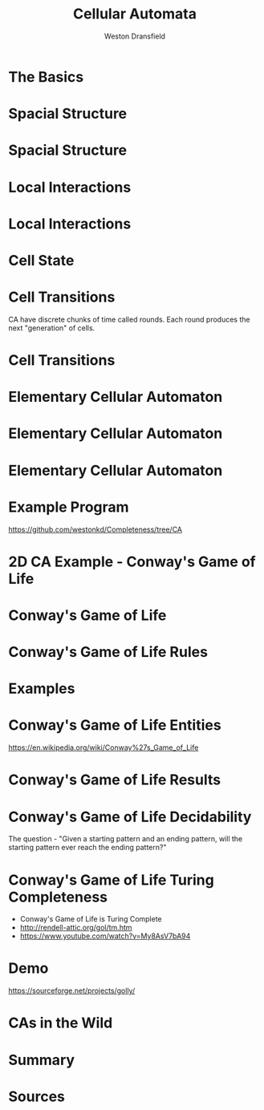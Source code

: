 #+startup: beamer
#+OPTIONS:toc:nil
#+LaTeX_CLASS: beamer
#+LaTeX_CLASS_OPTIONS: [bigger]
#+BEAMER_FRAME_LEVEL: 2
#+COLUMNS: %40ITEM %10BEAMER_env(Env) %9BEAMER_envargs(Env Args) %4BEAMER_col(Col) %10BEAMER_extra(Extra)

#+TITLE: Cellular Automata
#+AUTHOR: Weston Dransfield

* The Basics
#+BEGIN_LaTeX
\begin{itemize}
\item<1-> Spacial Structure
\item<2-> Local Interactions
\item<3-> Cell State
\item<4-> Cell Transitions
\end{itemize}
#+END_LaTeX

* Spacial Structure
#+BEGIN_LaTeX
\begin{itemize}
\item<1-> Grid - Like a city
\item<2-> Agents - Like a home in the city
\end{itemize}
#+END_LaTeX

* Spacial Structure
#+BEGIN_LaTeX
\includegraphics[width=7cm]{images/grid.png}
#+END_LaTeX

* Local Interactions
#+BEGIN_LaTeX
Agents may only interact with a set number of agents around them. This region is called a neighborhood.
\begin{itemize}
\item<1->Von Neumann neighborhood (most local).
\item<2->Moore neighborhood (less local).
\item<3->\(n*n\) Moore neighborhood for \(n > 3\) (least local).
\end{itemize}
\pause
\pause
\pause
Locality indicates how many agents a single agent interacts with. High locality indicates more interactions (Think of how a rumor spreads).
#+END_LaTeX

* Local Interactions
#+BEGIN_LaTeX
\includegraphics[width=7cm]{images/grid.png}
#+END_LaTeX

* Cell State
#+BEGIN_LaTeX
Cells have a state
\begin{itemize}
\item<1->Binary
\item<2->Any number of states
\end{itemize}
#+END_LaTeX

* Cell Transitions
CA have discrete chunks of time called rounds. Each round produces the next "generation" of cells.

* Cell Transitions
#+BEGIN_LaTeX
The next state of a cell is a function of:
\begin{itemize}
\item<1->It's current state
\item<2->The state of cells in its neighborhood
\end{itemize}
\pause
\pause
Think of your opinion on a topic changing by being surrounded by people with a different view.
#+END_LaTeX

* Elementary Cellular Automaton
#+BEGIN_LaTeX
What is the simplest...
\begin{itemize}
\item<1->Grid of cells?
\item<2->Useful number of states?
\item<3->Neighborhood?
\end{itemize}
#+END_LaTeX

* Elementary Cellular Automaton
#+BEGIN_LaTeX
What is the simplest...
\begin{itemize}
\item<1->Grid of cells - an array
\item<1->Useful number of states - binary
\item<1->Neighborhood - 2 adjacent cells of the agent
\end{itemize}
#+END_LaTeX

* Elementary Cellular Automaton
#+BEGIN_LaTeX
How do we describe the state of cell \(c_t\) as a function of the neighbors of \(c_t\) at time \(t-1\)?
\begin{itemize}
\item<1->There are \(2^3 = 8\) neighborhood combinations for any given neighborhood.
\item<2->Simply create an assignment for each combination!
\item<3->This assignment is called a rule set (how many possible rule sets?)
\end{itemize}
#+END_LaTeX

* Example Program
[[https://github.com/westonkd/Completeness/tree/CA]]

* 2D CA Example - Conway's Game of Life
#+BEGIN_LaTeX
\includegraphics[width=11cm]{images/gol1.jpg}
#+END_LaTeX

* Conway's Game of Life
#+BEGIN_LaTeX
\begin{enumerate}
\item<1->Rules
\item<2->Entities
\item<3->Results
\item<4->Computational tidbits
\end{enumerate}
#+END_LaTeX

* Conway's Game of Life Rules
\begin{itemize}
\item<1->2 states - dead or alive
\item<2->3x3 Moore neighborhood
\end{itemize}

\begin{enumerate}
\item<3->Any live cell with fewer than two live neighbors dies (under population).
\item<4->Any cell with 2 or 3 live neighbors lives on to the next generation.
\item<5->A cell with more than 3 live neighbors dies (over crowding).
\item<6->A dead cell with exactly 3 live neighbors becomes alive (reproduction).
\end{enumerate}

* Examples
* Conway's Game of Life Entities
#+BEGIN_LaTeX
\begin{enumerate}
\item<1->Still lives - entity stays the same throught generations
\item<2->Oscillators - entity changes shape and returns to original position (periods)
\item<3->Spaceships - Moving oscillators
\end{enumerate}
#+END_LaTeX
[[https://en.wikipedia.org/wiki/Conway%27s_Game_of_Life]]
* Conway's Game of Life Results
#+BEGIN_LaTex
\begin{enumerate}
\item<1->Fade away completely
\item<2->Stable configuration
\item<3->Oscillating phase
\end{enumerate}
#+END_LaTeX
* Conway's Game of Life Decidability
The question - "Given a starting pattern and an ending pattern, will the starting pattern ever reach the ending pattern?"
#+BEGIN_LaTeX
\begin{itemize}
\item<2->Undecidable - halting problem
\item<3->"Indeed, since the game of life includes a pattern that is equivalent to a UTM (universal Turing machine), this "deciding" algorithm, if existed, could have been used to solve the halting problem, by taking the initial pattern as the one corresponding to a UTM+input and the later pattern as the one corresponding to a halting state of the machine with an empty tape (as one can modify the Turing machine to always erase the tape before halting). However the halting problem is provably undecidable and so such an algorithm does not exist" (Wikipedia).
\end{itemize}
#+END_LaTeX
* Conway's Game of Life Turing Completeness
  - Conway's Game of Life is Turing Complete 
  - [[http://rendell-attic.org/gol/tm.htm]]  
  - [[https://www.youtube.com/watch?v=My8AsV7bA94]]
* Demo
[[https://sourceforge.net/projects/golly/]]

* CAs in the Wild
#+BEGIN_LaTeX
\begin{itemize}
\item<1->Image processing (pixels)
\end{itemize}
#+END_LaTeX
* Summary
#+BEGIN_LaTeX
\begin{itemize}
\item<1->
\end{itemize}
#+END_LaTeX

* Sources
